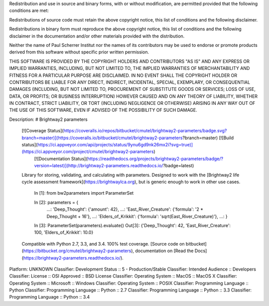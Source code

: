 Redistribution and use in source and binary forms, with or without 
modification, are permitted provided that the following conditions are met:

Redistributions of source code must retain the above copyright notice, this 
list of conditions and the following disclaimer. 

Redistributions in binary form must reproduce the above copyright notice, 
this list of conditions and the following disclaimer in the documentation 
and/or other materials provided with the distribution.

Neither the name of Paul Scherrer Institut nor the names of its contributors 
may be used to endorse or promote products derived from this software without 
specific prior written permission.

THIS SOFTWARE IS PROVIDED BY THE COPYRIGHT HOLDERS AND CONTRIBUTORS "AS IS" 
AND ANY EXPRESS OR IMPLIED WARRANTIES, INCLUDING, BUT NOT LIMITED TO, THE 
IMPLIED WARRANTIES OF MERCHANTABILITY AND FITNESS FOR A PARTICULAR PURPOSE ARE 
DISCLAIMED. IN NO EVENT SHALL THE COPYRIGHT HOLDER OR CONTRIBUTORS BE LIABLE 
FOR ANY DIRECT, INDIRECT, INCIDENTAL, SPECIAL, EXEMPLARY, OR CONSEQUENTIAL 
DAMAGES (INCLUDING, BUT NOT LIMITED TO, PROCUREMENT OF SUBSTITUTE GOODS OR 
SERVICES; LOSS OF USE, DATA, OR PROFITS; OR BUSINESS INTERRUPTION) HOWEVER 
CAUSED AND ON ANY THEORY OF LIABILITY, WHETHER IN CONTRACT, STRICT LIABILITY, 
OR TORT (INCLUDING NEGLIGENCE OR OTHERWISE) ARISING IN ANY WAY OUT OF THE USE 
OF THIS SOFTWARE, EVEN IF ADVISED OF THE POSSIBILITY OF SUCH DAMAGE.

Description: # Brightway2 parameters
        
        [![Coverage Status](https://coveralls.io/repos/bitbucket/cmutel/brightway2-parameters/badge.svg?branch=master)](https://coveralls.io/bitbucket/cmutel/brightway2-parameters?branch=master) [![Build status](https://ci.appveyor.com/api/projects/status/9ynu6gd9nk26mx2i?svg=true)](https://ci.appveyor.com/project/cmutel/brightway2-parameters)
         [![Documentation Status](https://readthedocs.org/projects/brightway2-parameters/badge/?version=latest)](http://brightway2-parameters.readthedocs.io/?badge=latest)
        
        Library for storing, validating, and calculating with parameters. Designed to work with the [Brightway2 life cycle assessment framework](https://brightwaylca.org), but is generic enough to work in other use cases.
        
            In [1]: from bw2parameters import ParameterSet
        
            In [2]: parameters = {
               ...:        'Deep_Thought': {'amount': 42},
               ...:        'East_River_Creature': {'formula': '2 * Deep_Thought + 16'},
               ...:        'Elders_of_Krikkit': {'formula': 'sqrt(East_River_Creature)'},
               ...: }
        
            In [3]: ParameterSet(parameters).evaluate()
            Out[3]: {'Deep_Thought': 42, 'East_River_Creature': 100, 'Elders_of_Krikkit': 10.0}
        
        Compatible with Python 2.7, 3.3, and 3.4. 100% test coverage. [Source code on bitbucket](https://bitbucket.org/cmutel/brightway2-parameters), documentation on [Read the Docs](https://brightway2-parameters.readthedocs.io/).
        
Platform: UNKNOWN
Classifier: Development Status :: 5 - Production/Stable
Classifier: Intended Audience :: Developers
Classifier: License :: OSI Approved :: BSD License
Classifier: Operating System :: MacOS :: MacOS X
Classifier: Operating System :: Microsoft :: Windows
Classifier: Operating System :: POSIX
Classifier: Programming Language :: Python
Classifier: Programming Language :: Python :: 2.7
Classifier: Programming Language :: Python :: 3.3
Classifier: Programming Language :: Python :: 3.4
